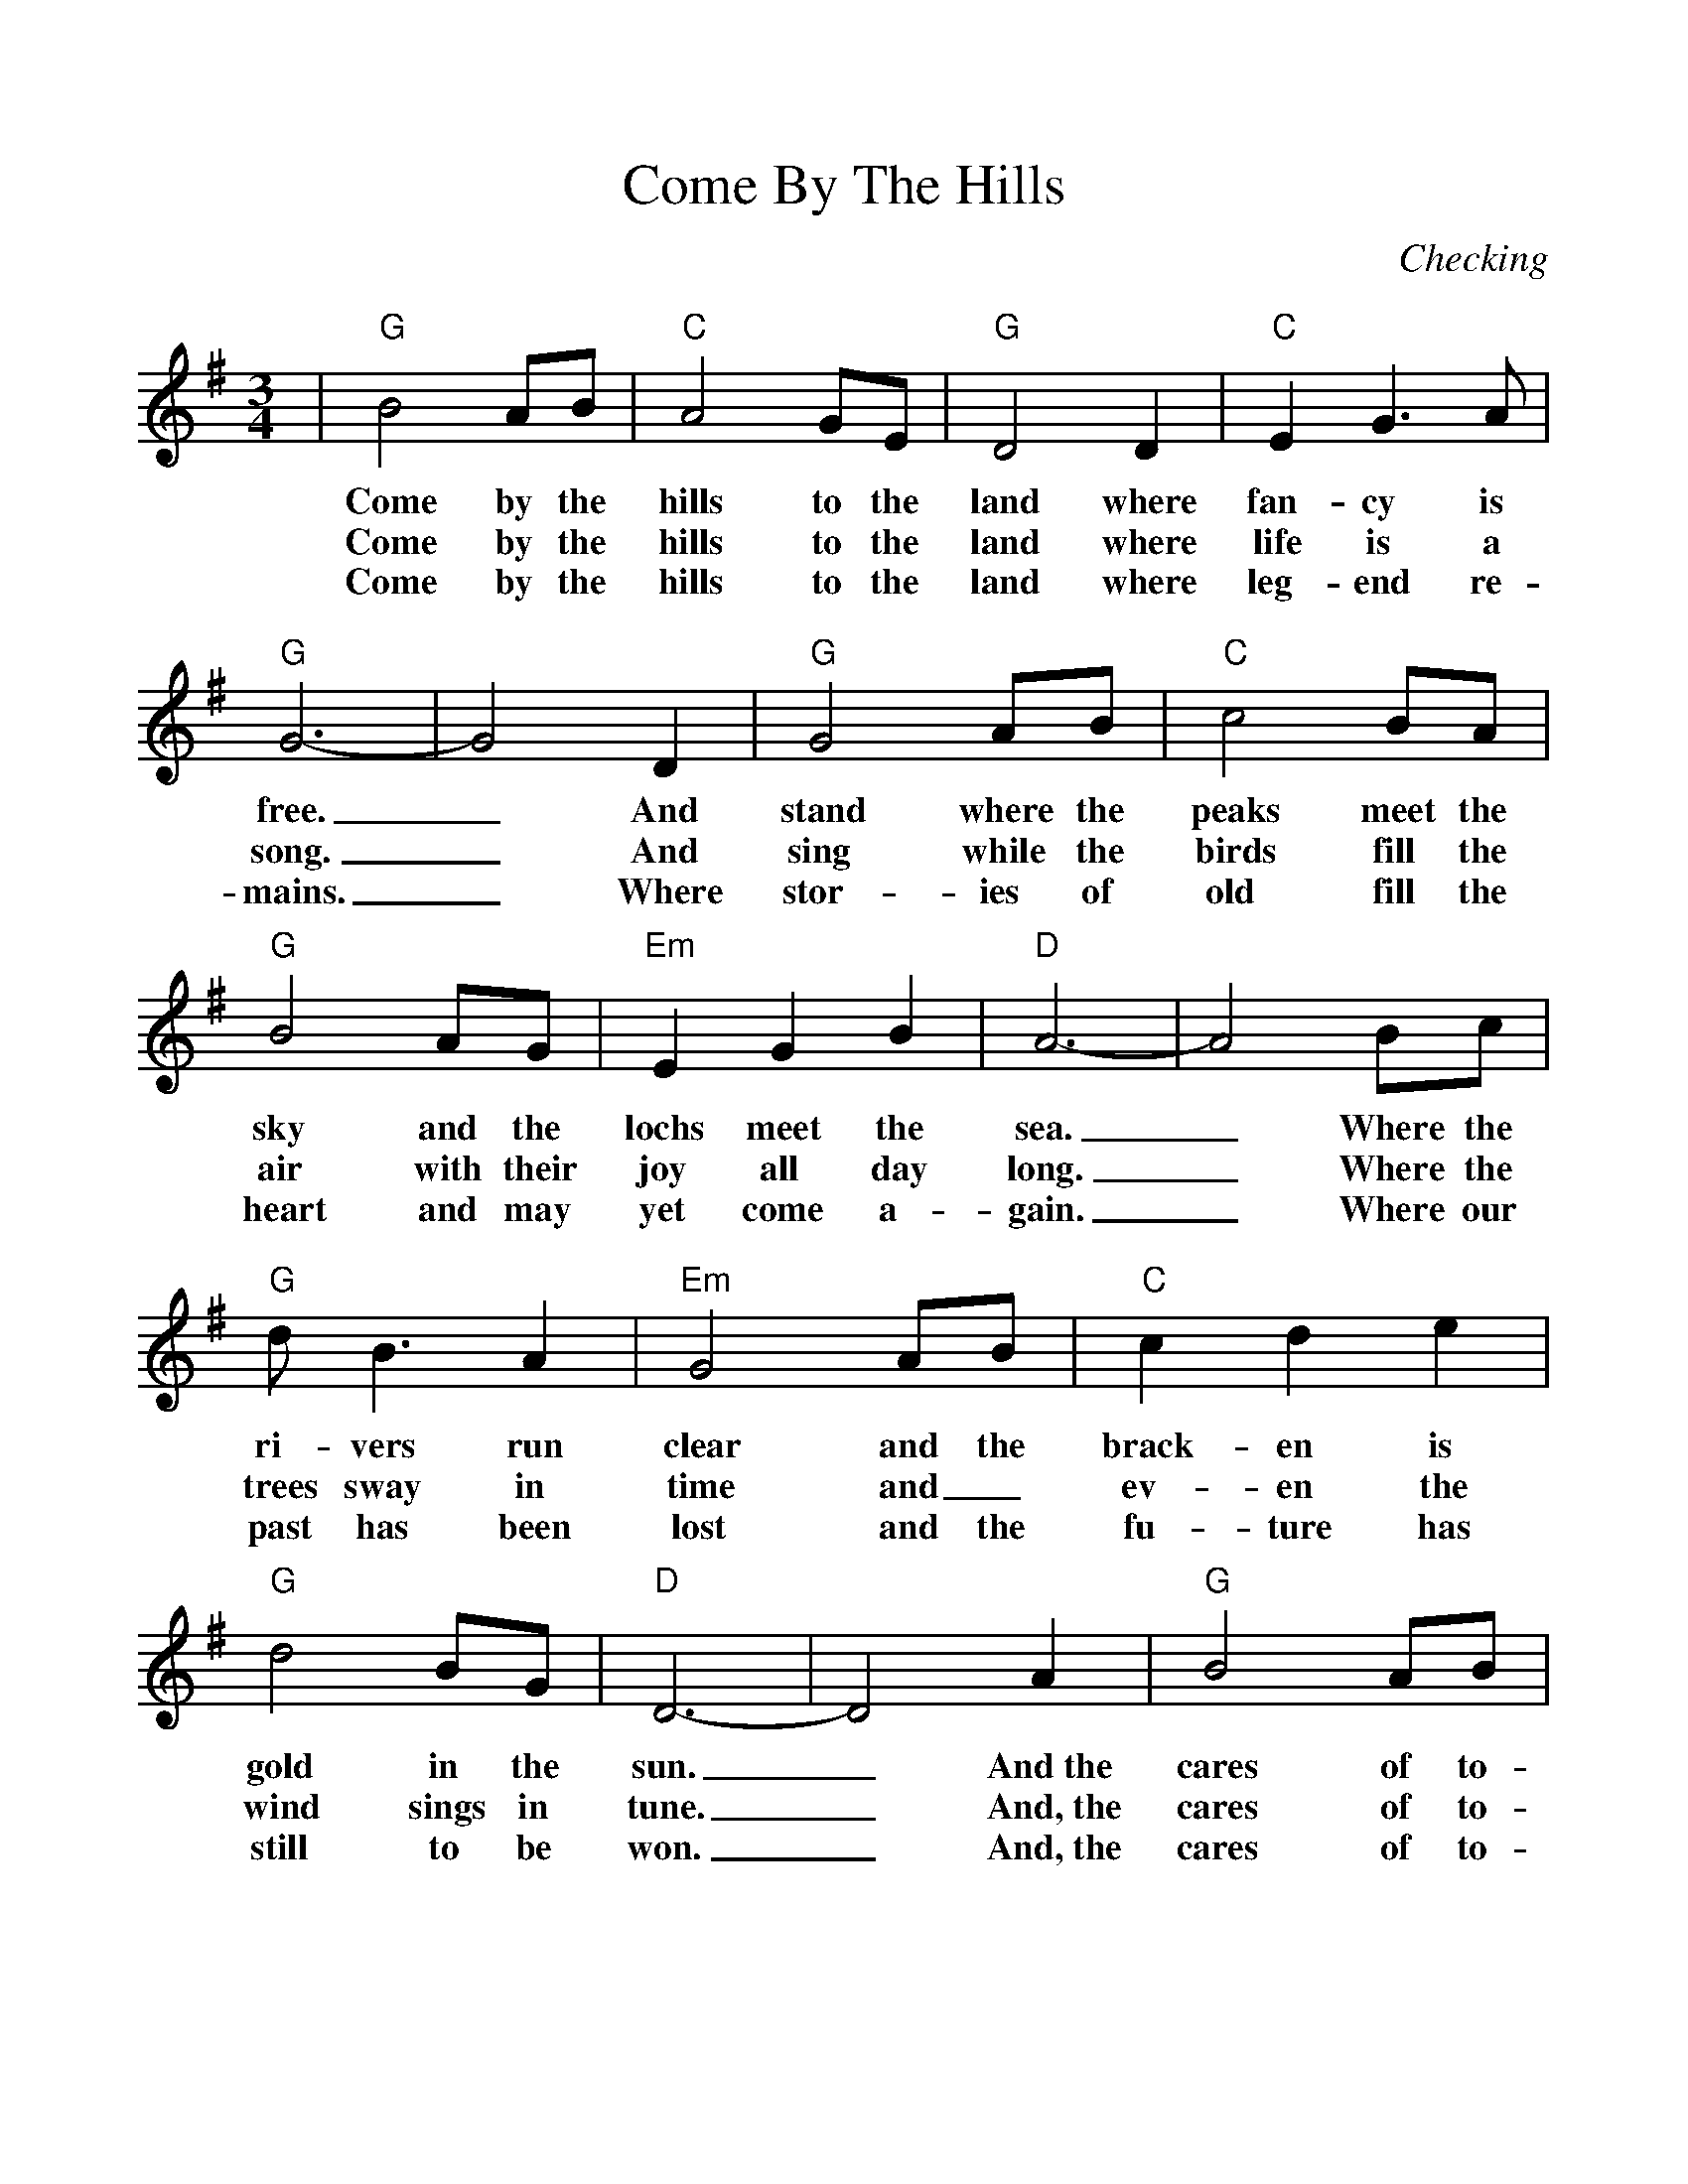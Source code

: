 %Scale the output
%%scale 1.030
%format bracinho.fmt
%%format dulcimer.fmt
%format chordsGCEA.fmt
%%titletrim false
% %%header Some header text
% %%footer "Copyright \u00A9 2012 Example of Copyright"
%%staffsep 60pt %between systems
%%sysstaffsep 60pt %between staves of a system
X: 1
T:Come By The Hills
C:Checking
M:3/4%(3/4, 4/4, 6/8)
L:1/4%(1/8, 1/4)
%%score 1 2
V:1 clef=treble
%%continueall 1
%%partsbox 1
%%writehistory 1
K:G%(D, C)
|"G"B2 A/2B/2|"C"A2 G/2E/2|"G"D2 D|"C"E G3/2 A/2|"G"G3-|G2 D
w:Come by the hills to the land where fan-cy is free._ And
w:Come by the hills to the land where life is  a song._ And
w:Come by the hills to the land where leg-end  re-mains._ Where
|"G"G2 A/2B/2|"C"c2 B/2A/2|"G"B2 A/2G/2|"Em"E G B|"D"A3-|A2 B/2c/2
w:stand where the peaks meet the sky and the lochs meet the sea._ Where the
w:sing while the birds fill  the air with their joy all day long._ Where the
w:stor-ies of old fill the heart and may yet come  a-gain._ Where our
|"G"d/2 B3/2 A|"Em"G2 A/2B/2|"C"c d e|"G"d2 B/2G/2|"D"D3-|D2 A
w:ri-vers run clear  and  the brack-en is gold in the sun._ And~the
w:trees sway in time and_  ev-en the wind sings in tune._ And,~the
w:past has been lost and the fu-ture has still to be won._ And,~the
|"G"B2 A/2B/2|"Em"A G3/2 E/2|"G"D2 D|"C"E G3/2 "D7"A/2|"G"G3-|G3||
w:cares of to-mor-row can wait 'til this day is done._
w:cares of to-mor-row can wait 'til this day is done._
w:cares of to-mor-row can wait 'til this day is done._

